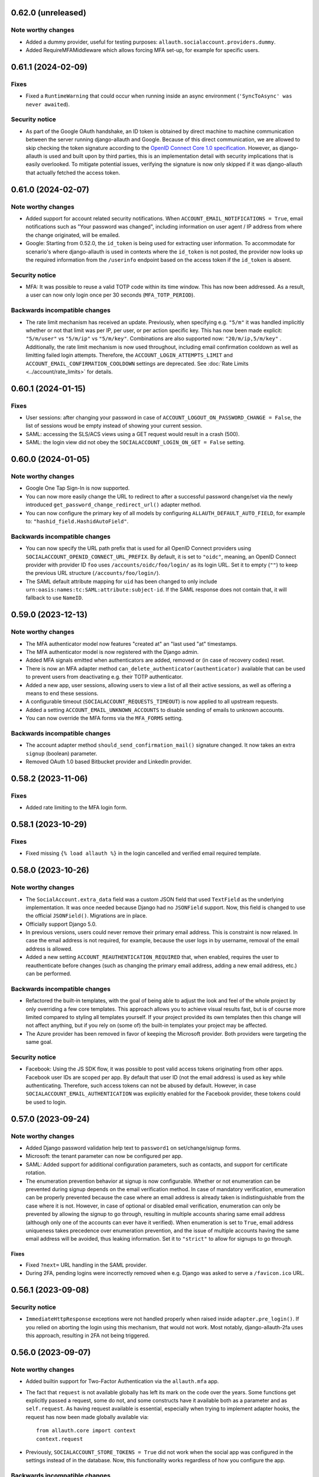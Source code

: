 0.62.0 (unreleased)
*******************

Note worthy changes
-------------------

- Added a dummy provider, useful for testing purposes: ``allauth.socialaccount.providers.dummy``.
- Added RequireMFAMiddleware which allows forcing MFA set-up, for example for specific users.


0.61.1 (2024-02-09)
*******************

Fixes
-----

- Fixed a ``RuntimeWarning`` that could occur when running inside an async
  environment (``'SyncToAsync' was never awaited``).


Security notice
---------------

- As part of the Google OAuth handshake, an ID token is obtained by direct
  machine to machine communication between the server running django-allauth and
  Google. Because of this direct communication, we are allowed to skip checking
  the token signature according to the `OpenID Connect Core 1.0 specification
  <https://openid.net/specs/openid-connect-core-1_0.html#IDTokenValidation>`_.
  However, as django-allauth is used and built upon by third parties, this is an
  implementation detail with security implications that is easily overlooked. To
  mitigate potential issues, verifying the signature is now only skipped if it
  was django-allauth that actually fetched the access token.


0.61.0 (2024-02-07)
*******************

Note worthy changes
-------------------

- Added support for account related security notifications. When
  ``ACCOUNT_EMAIL_NOTIFICATIONS = True``, email notifications such as "Your
  password was changed", including information on user agent / IP address from where the change
  originated, will be emailed.

- Google: Starting from 0.52.0, the ``id_token`` is being used for extracting
  user information.  To accommodate for scenario's where django-allauth is used
  in contexts where the ``id_token`` is not posted, the provider now looks up
  the required information from the ``/userinfo`` endpoint based on the access
  token if the ``id_token`` is absent.


Security notice
---------------

- MFA: It was possible to reuse a valid TOTP code within its time window. This
  has now been addressed. As a result, a user can now only login once per 30
  seconds (``MFA_TOTP_PERIOD``).


Backwards incompatible changes
------------------------------

- The rate limit mechanism has received an update. Previously, when specifying
  e.g. ``"5/m"`` it was handled implicitly whether or not that limit was per IP,
  per user, or per action specific key. This has now been made explicit:
  ``"5/m/user"`` vs ``"5/m/ip"`` vs ``"5/m/key"``. Combinations are also supported
  now: ``"20/m/ip,5/m/key"`` . Additionally, the rate limit mechanism is now used
  throughout, including email confirmation cooldown as well as limitting failed login
  attempts.  Therefore, the ``ACCOUNT_LOGIN_ATTEMPTS_LIMIT`` and
  ``ACCOUNT_EMAIL_CONFIRMATION_COOLDOWN`` settings are deprecated.
  See :doc:`Rate Limits <../account/rate_limits>` for details.


0.60.1 (2024-01-15)
*******************

Fixes
-----

- User sessions: after changing your password in case of ``ACCOUNT_LOGOUT_ON_PASSWORD_CHANGE = False``, the list of
  sessions woud be empty instead of showing your current session.

- SAML: accessing the SLS/ACS views using a GET request would result in a crash (500).

- SAML: the login view did not obey the ``SOCIALACCOUNT_LOGIN_ON_GET = False`` setting.


0.60.0 (2024-01-05)
*******************

Note worthy changes
-------------------

- Google One Tap Sign-In is now supported.

- You can now more easily change the URL to redirect to after a successful password
  change/set via the newly introduced ``get_password_change_redirect_url()``
  adapter method.

- You can now configure the primary key of all models by configuring
  ``ALLAUTH_DEFAULT_AUTO_FIELD``, for example to:
  ``"hashid_field.HashidAutoField"``.


Backwards incompatible changes
------------------------------

- You can now specify the URL path prefix that is used for all OpenID Connect
  providers using ``SOCIALACCOUNT_OPENID_CONNECT_URL_PREFIX``. By default, it is
  set to ``"oidc"``, meaning, an OpenID Connect provider with provider ID
  ``foo`` uses ``/accounts/oidc/foo/login/`` as its login URL. Set it to empty
  (``""``) to keep the previous URL structure (``/accounts/foo/login/``).

- The SAML default attribute mapping for ``uid`` has been changed to only
  include ``urn:oasis:names:tc:SAML:attribute:subject-id``. If the SAML response
  does not contain that, it will fallback to use ``NameID``.


0.59.0 (2023-12-13)
*******************

Note worthy changes
-------------------

- The MFA authenticator model now features "created at" an "last used "at"
  timestamps.

- The MFA authenticator model is now registered with the Django admin.

- Added MFA signals emitted when authenticators are added, removed or (in case
  of recovery codes) reset.

- There is now an MFA adapter method ``can_delete_authenticator(authenticator)``
  available that can be used to prevent users from deactivating e.g. their TOTP
  authenticator.

- Added a new app, user sessions, allowing users to view a list of all their
  active sessions, as well as offering a means to end these sessions.

- A configurable timeout (``SOCIALACCOUNT_REQUESTS_TIMEOUT``) is now applied to
  all upstream requests.

- Added a setting ``ACCOUNT_EMAIL_UNKNOWN_ACCOUNTS`` to disable sending of
  emails to unknown accounts.

- You can now override the MFA forms via the ``MFA_FORMS`` setting.


Backwards incompatible changes
------------------------------

- The account adapter method ``should_send_confirmation_mail()`` signature
  changed. It now takes an extra ``signup`` (boolean) parameter.

- Removed OAuth 1.0 based Bitbucket provider and LinkedIn provider.


0.58.2 (2023-11-06)
*******************

Fixes
-----

- Added rate limiting to the MFA login form.


0.58.1 (2023-10-29)
*******************

Fixes
-----

- Fixed missing ``{% load allauth %}`` in the login cancelled and verified email
  required template.


0.58.0 (2023-10-26)
*******************

Note worthy changes
-------------------

- The ``SocialAccount.extra_data`` field was a custom JSON field that used
  ``TextField`` as the underlying implementation. It was once needed because
  Django had no ``JSONField`` support. Now, this field is changed to use the
  official ``JSONField()``. Migrations are in place.

- Officially support Django 5.0.

- In previous versions, users could never remove their primary email address.
  This is constraint is now relaxed. In case the email address is not required,
  for example, because the user logs in by username, removal of the email
  address is allowed.

- Added a new setting ``ACCOUNT_REAUTHENTICATION_REQUIRED`` that, when enabled,
  requires the user to reauthenticate before changes (such as changing the
  primary email address, adding a new email address, etc.) can be performed.


Backwards incompatible changes
------------------------------

- Refactored the built-in templates, with the goal of being able to adjust the
  look and feel of the whole project by only overriding a few core templates.
  This approach allows you to achieve visual results fast, but is of course more
  limited compared to styling all templates yourself. If your project provided
  its own templates then this change will not affect anything, but if you rely
  on (some of) the built-in templates your project may be affected.

- The Azure provider has been removed in favor of keeping the Microsoft
  provider. Both providers were targeting the same goal.


Security notice
---------------

- Facebook: Using the JS SDK flow, it was possible to post valid access tokens
  originating from other apps. Facebook user IDs are scoped per app. By default
  that user ID (not the email address) is used as key while
  authenticating. Therefore, such access tokens can not be abused by
  default. However, in case ``SOCIALACCOUNT_EMAIL_AUTHENTICATION`` was
  explicitly enabled for the Facebook provider, these tokens could be used to
  login.


0.57.0 (2023-09-24)
*******************

Note worthy changes
-------------------

- Added Django password validation help text to ``password1`` on
  set/change/signup forms.

- Microsoft: the tenant parameter can now be configured per app.

- SAML: Added support for additional configuration parameters, such as contacts,
  and support for certificate rotation.

- The enumeration prevention behavior at signup is now configurable. Whether or
  not enumeration can be prevented during signup depends on the email
  verification method. In case of mandatory verification, enumeration can be
  properly prevented because the case where an email address is already taken is
  indistinguishable from the case where it is not.  However, in case of optional
  or disabled email verification, enumeration can only be prevented by allowing
  the signup to go through, resulting in multiple accounts sharing same email
  address (although only one of the accounts can ever have it verified). When
  enumeration is set to ``True``, email address uniqueness takes precedence over
  enumeration prevention, and the issue of multiple accounts having the same
  email address will be avoided, thus leaking information. Set it to
  ``"strict"`` to allow for signups to go through.


Fixes
=====

- Fixed ``?next=`` URL handling in the SAML provider.

- During 2FA, pending logins were incorrectly removed when e.g. Django was asked
  to serve a ``/favicon.ico`` URL.


0.56.1 (2023-09-08)
*******************

Security notice
---------------

- ``ImmediateHttpResponse`` exceptions were not handled properly when raised
  inside ``adapter.pre_login()``.  If you relied on aborting the login using
  this mechanism, that would not work. Most notably, django-allauth-2fa uses
  this approach, resulting in 2FA not being triggered.


0.56.0 (2023-09-07)
*******************

Note worthy changes
-------------------

- Added builtin support for Two-Factor Authentication via the ``allauth.mfa`` app.

- The fact that ``request`` is not available globally has left its mark on the
  code over the years. Some functions get explicitly passed a request, some do
  not, and some constructs have it available both as a parameter and as
  ``self.request``.  As having request available is essential, especially when
  trying to implement adapter hooks, the request has now been made globally
  available via::

    from allauth.core import context
    context.request

- Previously, ``SOCIALACCOUNT_STORE_TOKENS = True`` did not work when the social
  app was configured in the settings instead of in the database. Now, this
  functionality works regardless of how you configure the app.


Backwards incompatible changes
------------------------------

- Dropped support for Django 3.1.

- The ``"allauth.account.middleware.AccountMiddleware"`` middleware is required
  to be present in your ``settings.MIDDLEWARE``.

- Starting from September 1st 2023, CERN upgraded their SSO to a standard OpenID
  Connect based solution. As a result, the previously builtin CERN provider is
  no longer needed and has been removed. Instead, use the regular OpenID Connect
  configuration::

    SOCIALACCOUNT_PROVIDERS = {
        "openid_connect": {
            "APPS": [
                {
                    "provider_id": "cern",
                    "name": "CERN",
                    "client_id": "<insert-id>",
                    "secret": "<insert-secret>",
                    "settings": {
                        "server_url": "https://auth.cern.ch/auth/realms/cern/.well-known/openid-configuration",
                    },
                }
            ]
        }
    }

- The Keycloak provider was added before the OpenID Connect functionality
  landed. Afterwards, the Keycloak implementation was refactored to reuse the
  regular OIDC provider. As this approach led to bugs (see 0.55.1), it was
  decided to remove the Keycloak implementation altogether.  Instead, use the
  regular OpenID Connect configuration::

    SOCIALACCOUNT_PROVIDERS = {
        "openid_connect": {
            "APPS": [
                {
                    "provider_id": "keycloak",
                    "name": "Keycloak",
                    "client_id": "<insert-id>",
                    "secret": "<insert-secret>",
                    "settings": {
                        "server_url": "http://keycloak:8080/realms/master/.well-known/openid-configuration",
                    },
                }
            ]
        }
    }


0.55.2 (2023-08-30)
*******************

Fixes
-----

- Email confirmation: An attribute error could occur when following invalid
  email confirmation links.


0.55.1 (2023-08-30)
*******************

Fixes
-----

- SAML: the lookup of the app (``SocialApp``) was working correctly for apps
  configured via the settings, but failed when the app was configured via the
  Django admin.

- Keycloak: fixed reversal of the callback URL, which was reversed using
  ``"openid_connect_callback"`` instead of ``"keycloak_callback"``. Although the
  resulting URL is the same, it results in a ``NoReverseMatch`` error when
  ``allauth.socialaccount.providers.openid_connect`` is not present in
  ``INSTALLED_APPS``.


0.55.0 (2023-08-22)
*******************

Note worthy changes
-------------------

- Introduced a new setting ``ACCOUNT_PASSWORD_RESET_TOKEN_GENERATOR`` that
  allows you to specify the token generator for password resets.

- Dropped support for Django 2.x and 3.0.

- Officially support Django 4.2.

- New providers: Miro, Questrade

- It is now possible to manage OpenID Connect providers via the Django
  admin. Simply add a `SocialApp` for each OpenID Connect provider.

- There is now a new flow for changing the email address. When enabled
  (``ACCOUNT_CHANGE_EMAIL``), users are limited to having exactly one email
  address that they can change by adding a temporary second email address that,
  when verified, replaces the current email address.

- Changed spelling from "e-mail" to "email". Both are correct, however, the
  trend over the years has been towards the simpler and more streamlined form
  "email".

- Added support for SAML 2.0. Thanks to `Dskrpt <https://dskrpt.de>`_
  for sponsoring the development of this feature!

- Fixed Twitter OAuth2 authentication by using basic auth and adding scope `tweet.read`.

- Added (optional) support for authentication by email for social logins (see
  ``SOCIALACCOUNT_EMAIL_AUTHENTICATION``).


Security notice
---------------

- Even with account enumeration prevention in place, it was possible for a user
  to infer whether or not a given account exists based by trying to add
  secondary email addresses .  This has been fixed -- see the note on backwards
  incompatible changes.


Backwards incompatible changes
------------------------------

- Data model changes: when ``ACCOUNT_UNIQUE_EMAIL=True`` (the default), there
  was a unique constraint on set on the ``email`` field of the ``EmailAddress``
  model. This constraint has been relaxed, now there is a unique constraint on
  the combination of ``email`` and ``verified=True``. Migrations are in place to
  automatically transition, but if you have a lot of accounts, you may need to
  take special care using ``CREATE INDEX CONCURRENTLY``.

- The method ``allauth.utils.email_address_exists()`` has been removed.

- The Mozilla Persona provider has been removed. The project was shut down on
  November 30th 2016.

- A large internal refactor has been performed to be able to add support for
  providers oferring one or more subproviders. This refactor has the following
  impact:

  - The provider registry methods ``get_list()``, ``by_id()`` have been
    removed. The registry now only providers access to the provider classes, not
    the instances.

  - ``provider.get_app()`` has been removed -- use ``provider.app`` instead.

  - ``SocialApp.objects.get_current()`` has been removed.

  - The ``SocialApp`` model now has additional fields ``provider_id``, and
    ``settings``.

  - The OpenID Connect provider ``SOCIALACCOUNT_PROVIDERS`` settings structure
    changed.  Instead of the OpenID Connect specific ``SERVERS`` construct, it
    now uses the regular ``APPS`` approach. Please refer to the OpenID Connect
    provider documentation for details.

  - The Telegram provider settings structure, it now requires to app. Please
    refer to the Telegram provider documentation for details.

- The Facebook provider loaded the Facebook connect ``sdk.js`` regardless of the
  value of the ``METHOD`` setting. To prevent tracking, now it only loads the
  Javascript if ``METHOD`` is explicitly set to ``"js_sdk"``.



0.54.0 (2023-03-31)
*******************

Note worthy changes
-------------------

- Dropped support for EOL Python versions (3.5, 3.6).


Security notice
---------------

- Even when account enumeration prevention was turned on, it was possible for an
  attacker to infer whether or not a given account exists based upon the
  response time of an authentication attempt. Fixed.


0.53.1 (2023-03-20)
*******************

Note worthy changes
-------------------

- Example base template was missing ``{% load i18n %}``, fixed.


0.53.0 (2023-03-16)
*******************

Note worthy changes
-------------------

- You can now override the use of the ``UserTokenForm`` over at the
  ``PasswordResetFromKeyView`` by configuring ``ACCOUNT_FORMS["user_token"]`` to
  allow the change of the password reset token generator.

- The Google API URLs are now configurable via the provider setting which
  enables use-cases such as overriding the endpoint during integration tests to
  talk to a mocked version of the API.


0.52.0 (2022-12-29)
*******************

Note worthy changes
-------------------

- Officially support Django 4.1.

- New providers: OpenID Connect, Twitter (OAuth2), Wahoo, DingTalk.

- Introduced a new provider setting ``OAUTH_PKCE_ENABLED`` that enables the
  PKCE-enhanced Authorization Code Flow for OAuth 2.0 providers.

- When ``ACCOUNT_PREVENT_ENUMERATION`` is turned on, enumeration is now also
  prevented during signup, provided you are using mandatory email
  verification. There is a new email template
  (`templates/account/email/acccount_already_exists_message.txt`) that will be
  used in this scenario.

- Updated URLs of Google's endpoints to the latest version; removed a redundant
  ``userinfo`` call.

- Fixed Pinterest provider on new api version.


0.51.0 (2022-06-07)
*******************

Note worthy changes
-------------------

- New providers: Snapchat, Hubspot, Pocket, Clever.


Security notice
---------------

The reset password form is protected by rate limits. There is a limit per IP,
and per email. In previous versions, the latter rate limit could be bypassed by
changing the casing of the email address. Note that in that case, the former
rate limit would still kick in.


0.50.0 (2022-03-25)
*******************

Note worthy changes
-------------------

- Fixed compatibility issue with setuptools 61.

- New providers: Drip.

- The Facebook API version now defaults to v13.0.


0.49.0 (2022-02-22)
*******************

Note worthy changes
-------------------

- New providers: LemonLDAP::NG.

- Fixed ``SignupForm`` setting username and email attributes on the ``User`` class
  instead of a dummy user instance.

- Email addresses POST'ed to the email management view (done in order to resend
  the confirmation email) were not properly validated. Yet, these email
  addresses were still added as secondary email addresses. Given the lack of
  proper validation, invalid email addresses could have entered the database.

- New translations: Romanian.


Backwards incompatible changes
------------------------------

- The Microsoft ``tenant`` setting must now be specified using uppercase ``TENANT``.

- Changed naming of ``internal_reset_url_key`` attribute in
  ``allauth.account.views.PasswordResetFromKeyView`` to ``reset_url_key``.


0.48.0 (2022-02-03)
*******************

Note worthy changes
-------------------
- New translations: Catalan, Bulgarian.

- Introduced a new setting ``ACCOUNT_PREVENT_ENUMERATION`` that controls whether
  or not information is revealed about whether or not a user account exists.
  **Warning**: this is a work in progress, password reset is covered, yet,
  signing up is not.

- The ``ACCOUNT_EMAIL_CONFIRMATION_COOLDOWN`` is now also respected when using
  HMAC based email confirmations. In earlier versions, users could trigger email
  verification mails without any limits.

- Added builtin rate limiting (see ``ACCOUNT_RATE_LIMITS``).

- Added ``internal_reset_url_key`` attribute in
  ``allauth.account.views.PasswordResetFromKeyView`` which allows specifying
  a token parameter displayed as a component of password reset URLs.

- It is now possible to use allauth without having ``sites`` installed. Whether or
  not sites is used affects the data models. For example, the social app model
  uses a many-to-many pointing to the sites model if the ``sites`` app is
  installed. Therefore, enabling or disabling ``sites`` is not something you can
  do on the fly.

- The ``facebook`` provider no longer raises ``ImproperlyConfigured``
  within ``{% providers_media_js %}`` when it is not configured.


Backwards incompatible changes
------------------------------

- The newly introduced ``ACCOUNT_PREVENT_ENUMERATION`` defaults to ``True`` impacting
  the current behavior of the password reset flow.

- The newly introduced rate limiting is by default turned on. You will need to provide
  a ``429.html`` template.

- The default of ``SOCIALACCOUNT_STORE_TOKENS`` has been changed to
  ``False``. Rationale is that storing sensitive information should be opt in, not
  opt out. If you were relying on this functionality without having it
  explicitly turned on, please add it to your ``settings.py``.
